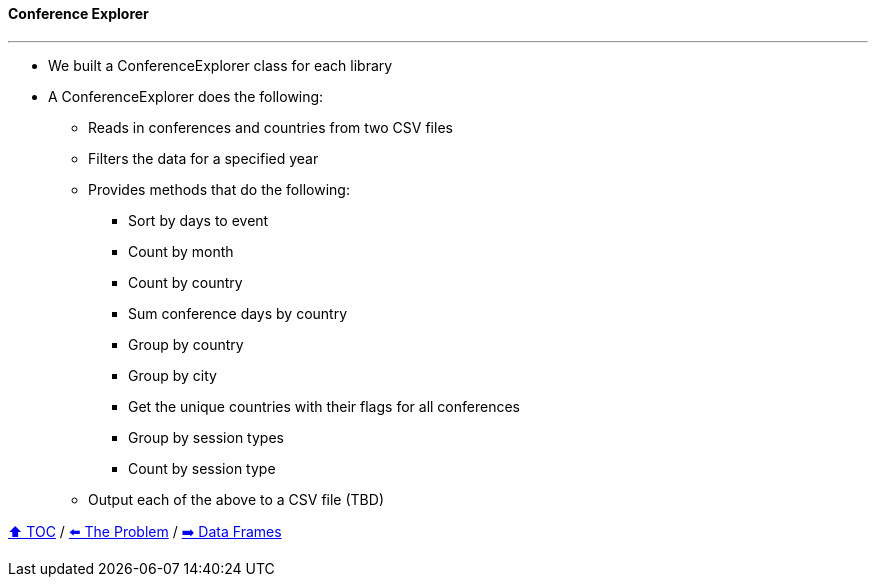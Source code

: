 ==== Conference Explorer

---

* We built a ConferenceExplorer class for each library
* A ConferenceExplorer does the following:
** Reads in conferences and countries from two CSV files
** Filters the data for a specified year
** Provides methods that do the following:
*** Sort by days to event
*** Count by month
*** Count by country
*** Sum conference days by country
*** Group by country
*** Group by city
*** Get the unique countries with their flags for all conferences
*** Group by session types
*** Count by session type
** Output each of the above to a CSV file (TBD)

link:toc.adoc[⬆️ TOC] /
link:./02_the_problem.adoc[⬅️ The Problem] /
link:./04_data_frame_ec.adoc[➡️ Data Frames]
